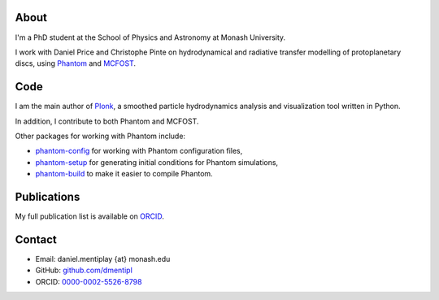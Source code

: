 .. hidetitle: True
.. slug: index
.. date: 2019-12-02 02:50:56 UTC
.. tags: 
.. category: 
.. link: 
.. description: 
.. type: text

About
-----

I'm a PhD student at the School of Physics and Astronomy at Monash University.

I work with Daniel Price and Christophe Pinte on hydrodynamical and radiative
transfer modelling of protoplanetary discs, using
`Phantom <http://phantomsph.bitbucket.io/>`_ and
`MCFOST <http://ipag-old.osug.fr/~pintec/mcfost/docs/html/overview.html>`_.

Code
----

I am the main author of `Plonk <https://github.com/dmentipl/plonk>`_, a smoothed
particle hydrodynamics analysis and visualization tool written in Python.

In addition, I contribute to both Phantom and MCFOST.

Other packages for working with Phantom include:

* `phantom-config <https://github.com/dmentipl/phantom-config>`_ for working
  with Phantom configuration files,
* `phantom-setup <https://github.com/dmentipl/phantom-setup>`_ for generating
  initial conditions for Phantom simulations,
* `phantom-build <https://github.com/dmentipl/phantom-build>`_ to make it easier
  to compile Phantom.

Publications
------------

My full publication list is available on
`ORCID <https://orcid.org/0000-0002-5526-8798>`_.

Contact
-------

* Email: daniel.mentiplay {at} monash.edu
* GitHub: `github.com/dmentipl <https://github.com/dmentipl>`_
* ORCID: `0000-0002-5526-8798 <https://orcid.org/0000-0002-5526-8798>`_
